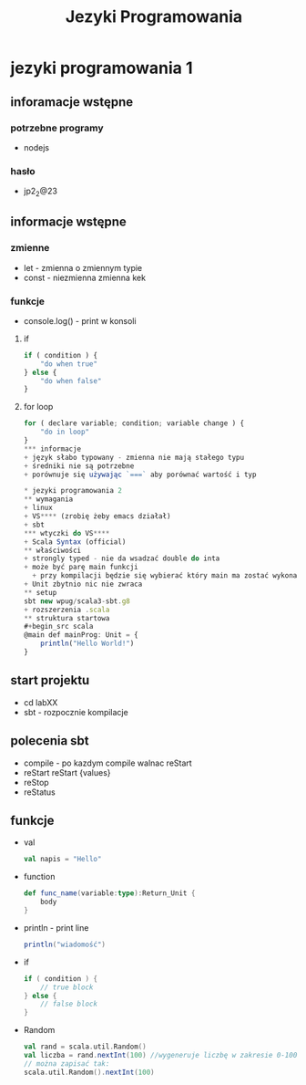 #+title: Jezyki Programowania

* jezyki programowania 1
** inforamacje wstępne
*** potrzebne programy
+ nodejs
*** hasło
+ jp2_2@23
** informacje wstępne
*** zmienne
+ let - zmienna o zmiennym typie
+ const - niezmienna zmienna kek
*** funkcje
+ console.log() - print w konsoli
**** if
#+begin_src javascript
if ( condition ) {
    "do when true"
} else {
    "do when false"
}
#+end_src
**** for loop
#+begin_src javascript
for ( declare variable; condition; variable change ) {
    "do in loop"
}
*** informacje
+ język słabo typowany - zmienna nie mają stałego typu
+ średniki nie są potrzebne
+ porównuje się używając `===` aby porównać wartość i typ

* jezyki programowania 2
** wymagania
+ linux
+ VS**** (zrobię żeby emacs działał)
+ sbt
*** wtyczki do VS****
+ Scala Syntax (official)
** właściwości
+ strongly typed - nie da wsadzać double do inta
+ może być parę main funkcji
  + przy kompilacji będzie się wybierać który main ma zostać wykonany
+ Unit zbytnio nic nie zwraca
** setup
sbt new wpug/scala3-sbt.g8
+ rozszerzenia .scala
** struktura startowa
#+begin_src scala
@main def mainProg: Unit = {
    println("Hello World!")
}
#+end_src
** start projektu
+ cd labXX
+ sbt - rozpocznie kompilacje
** polecenia sbt
+ compile - po kazdym compile walnac reStart
+ reStart
    reStart {values}
+ reStop
+ reStatus
** funkcje
+ val
  #+begin_src scala
val napis = "Hello"
  #+end_src
+ function
  #+begin_src scala
def func_name(variable:type):Return_Unit {
    body
}
  #+end_src
+ println - print line
  #+begin_src scala
println("wiadomość")
  #+end_src
+ if
  #+begin_src scala
if ( condition ) {
    // true block
} else {
    // false block
}
  #+end_src
+ Random
  #+begin_src scala
val rand = scala.util.Random()
val liczba = rand.nextInt(100) //wygeneruje liczbę w zakresie 0-100
// można zapisać tak:
scala.util.Random().nextInt(100)
  #+end_src
